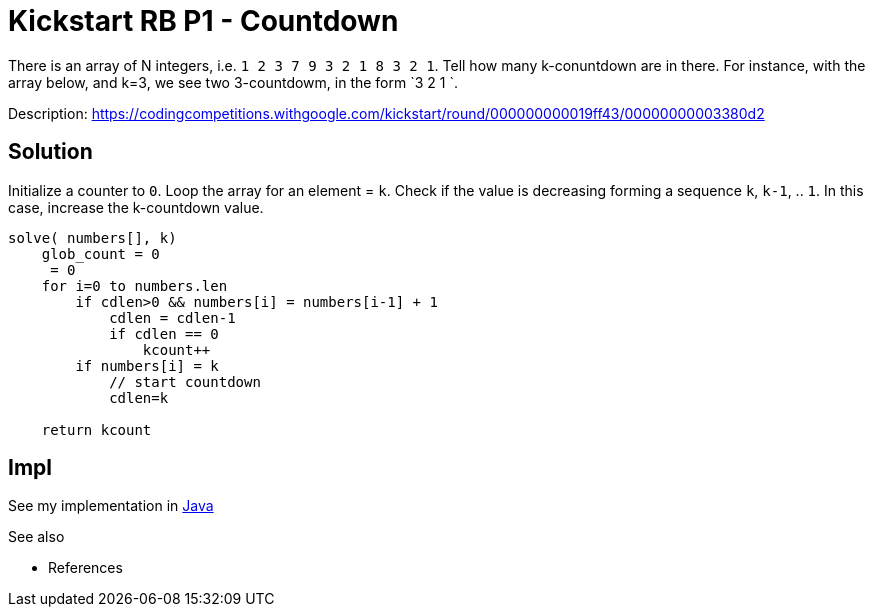 = Kickstart RB P1 - Countdown

There is an array of N integers, i.e. `1 2 3 7 9 3 2 1 8 3 2 1`. Tell how many k-conuntdown are in there. 
For instance, with the array below, and k=3, we see two 3-countdowm, in the form `3 2 1 `.

Description: https://codingcompetitions.withgoogle.com/kickstart/round/000000000019ff43/00000000003380d2

== Solution 

Initialize a counter to `0`. 
Loop the array for an element = `k`. 
Check if the value is decreasing forming a sequence `k`, `k-1`, .. `1`. 
In this case, increase the k-countdown value.

----
solve( numbers[], k)
    glob_count = 0
     = 0
    for i=0 to numbers.len
        if cdlen>0 && numbers[i] = numbers[i-1] + 1
            cdlen = cdlen-1
            if cdlen == 0
                kcount++
        if numbers[i] = k
            // start countdown
            cdlen=k

    return kcount
----


== Impl

See my implementation in link:Solution.java[Java]

See also

* References
